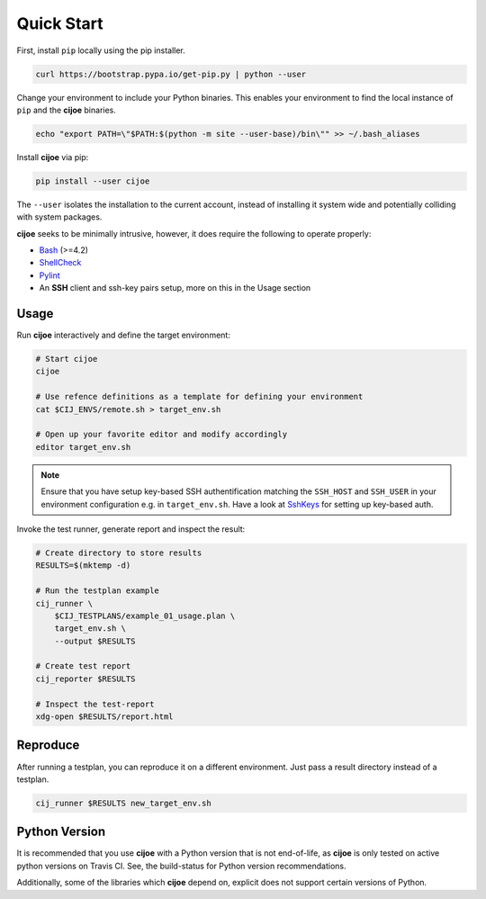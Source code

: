 .. _sec-quick-start:

=============
 Quick Start
=============

First, install ``pip`` locally using the pip installer.

.. code-block:: bash

    curl https://bootstrap.pypa.io/get-pip.py | python --user

Change your environment to include your Python binaries. This enables your
environment to find the local instance of ``pip`` and the **cijoe** binaries.

.. code-block:: bash

    echo "export PATH=\"$PATH:$(python -m site --user-base)/bin\"" >> ~/.bash_aliases

Install **cijoe** via pip:

.. code-block:: bash

  pip install --user cijoe

The ``--user`` isolates the installation to the current account, instead of
installing it system wide and potentially colliding with system packages.


**cijoe** seeks to be minimally intrusive, however, it does require the
following to operate properly:

* `Bash`_ (>=4.2)
* `ShellCheck`_
* `Pylint`_
* An **SSH** client and ssh-key pairs setup, more on this in the Usage section

Usage
=====

Run **cijoe** interactively and define the target environment:

.. code-block:: bash

  # Start cijoe
  cijoe

  # Use refence definitions as a template for defining your environment
  cat $CIJ_ENVS/remote.sh > target_env.sh

  # Open up your favorite editor and modify accordingly
  editor target_env.sh

.. note:: Ensure that you have setup key-based SSH authentification matching
  the ``SSH_HOST`` and ``SSH_USER`` in your environment configuration e.g. in
  ``target_env.sh``. Have a look at `SshKeys`_ for setting up key-based auth.

Invoke the test runner, generate report and inspect the result:

.. code-block:: bash

  # Create directory to store results
  RESULTS=$(mktemp -d)

  # Run the testplan example
  cij_runner \
      $CIJ_TESTPLANS/example_01_usage.plan \
      target_env.sh \
      --output $RESULTS

  # Create test report
  cij_reporter $RESULTS

  # Inspect the test-report
  xdg-open $RESULTS/report.html

Reproduce
=========

After running a testplan, you can reproduce it on a different environment. Just
pass a result directory instead of a testplan.

.. code-block:: bash

  cij_runner $RESULTS new_target_env.sh


Python Version
==============

It is recommended that you use **cijoe** with a Python version that is not
end-of-life, as **cijoe** is only tested on active python versions on Travis CI.
See, the build-status for Python version recommendations.

Additionally, some of the libraries which **cijoe** depend on, explicit does
not support certain versions of Python.

.. _Bash: https://www.gnu.org/software/bash/
.. _Pylint: https://www.pylint.org/
.. _ShellCheck: https://www.shellcheck.net/
.. _SshKeys: https://www.digitalocean.com/community/tutorials/how-to-configure-ssh-key-based-authentication-on-a-linux-server

